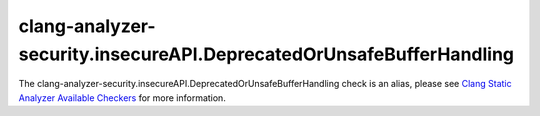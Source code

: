 .. title:: clang-tidy - clang-analyzer-security.insecureAPI.DeprecatedOrUnsafeBufferHandling
.. meta::
   :http-equiv=refresh: 5;URL=https://clang.llvm.org/docs/analyzer/checkers.html#security-insecureapi-deprecatedorunsafebufferhandling

clang-analyzer-security.insecureAPI.DeprecatedOrUnsafeBufferHandling
====================================================================

The clang-analyzer-security.insecureAPI.DeprecatedOrUnsafeBufferHandling check is an alias, please see
`Clang Static Analyzer Available Checkers <https://clang.llvm.org/docs/analyzer/checkers.html#security-insecureapi-deprecatedorunsafebufferhandling>`_
for more information.
